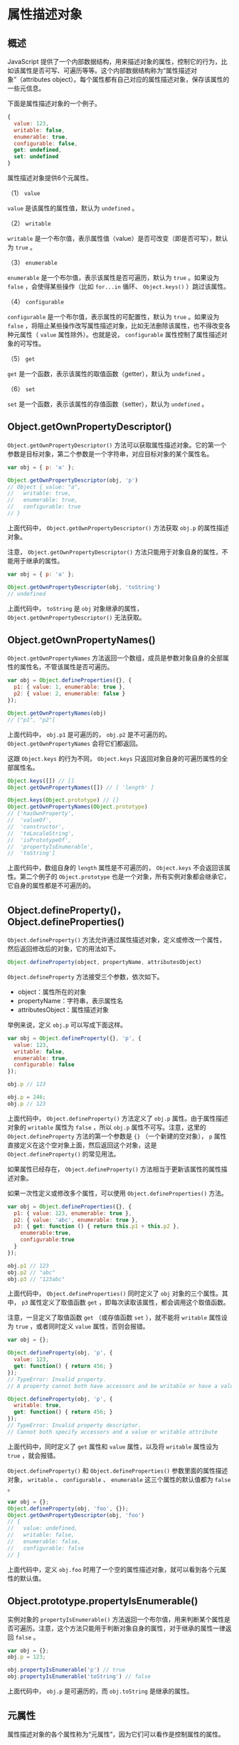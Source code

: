 * 属性描述对象
  :PROPERTIES:
  :CUSTOM_ID: 属性描述对象
  :END:
** 概述
   :PROPERTIES:
   :CUSTOM_ID: 概述
   :END:
JavaScript
提供了一个内部数据结构，用来描述对象的属性，控制它的行为，比如该属性是否可写、可遍历等等。这个内部数据结构称为“属性描述对象”（attributes
object）。每个属性都有自己对应的属性描述对象，保存该属性的一些元信息。

下面是属性描述对象的一个例子。

#+begin_src js
  {
    value: 123,
    writable: false,
    enumerable: true,
    configurable: false,
    get: undefined,
    set: undefined
  }
#+end_src

属性描述对象提供6个元属性。

（1） =value=

=value= 是该属性的属性值，默认为 =undefined= 。

（2） =writable=

=writable=
是一个布尔值，表示属性值（value）是否可改变（即是否可写），默认为 =true=
。

（3） =enumerable=

=enumerable= 是一个布尔值，表示该属性是否可遍历，默认为 =true=
。如果设为 =false= ，会使得某些操作（比如 =for...in= 循环、
=Object.keys()= ）跳过该属性。

（4） =configurable=

=configurable= 是一个布尔值，表示属性的可配置性，默认为 =true=
。如果设为 =false=
，将阻止某些操作改写属性描述对象，比如无法删除该属性，也不得改变各种元属性（
=value= 属性除外）。也就是说， =configurable=
属性控制了属性描述对象的可写性。

（5） =get=

=get= 是一个函数，表示该属性的取值函数（getter），默认为 =undefined= 。

（6） =set=

=set= 是一个函数，表示该属性的存值函数（setter），默认为 =undefined= 。

** Object.getOwnPropertyDescriptor()
   :PROPERTIES:
   :CUSTOM_ID: object.getownpropertydescriptor
   :END:
=Object.getOwnPropertyDescriptor()=
方法可以获取属性描述对象。它的第一个参数是目标对象，第二个参数是一个字符串，对应目标对象的某个属性名。

#+begin_src js
  var obj = { p: 'a' };

  Object.getOwnPropertyDescriptor(obj, 'p')
  // Object { value: "a",
  //   writable: true,
  //   enumerable: true,
  //   configurable: true
  // }
#+end_src

上面代码中， =Object.getOwnPropertyDescriptor()= 方法获取 =obj.p=
的属性描述对象。

注意， =Object.getOwnPropertyDescriptor()=
方法只能用于对象自身的属性，不能用于继承的属性。

#+begin_src js
  var obj = { p: 'a' };

  Object.getOwnPropertyDescriptor(obj, 'toString')
  // undefined
#+end_src

上面代码中， =toString= 是 =obj= 对象继承的属性，
=Object.getOwnPropertyDescriptor()= 无法获取。

** Object.getOwnPropertyNames()
   :PROPERTIES:
   :CUSTOM_ID: object.getownpropertynames
   :END:
=Object.getOwnPropertyNames=
方法返回一个数组，成员是参数对象自身的全部属性的属性名，不管该属性是否可遍历。

#+begin_src js
  var obj = Object.defineProperties({}, {
    p1: { value: 1, enumerable: true },
    p2: { value: 2, enumerable: false }
  });

  Object.getOwnPropertyNames(obj)
  // ["p1", "p2"]
#+end_src

上面代码中， =obj.p1= 是可遍历的， =obj.p2= 是不可遍历的。
=Object.getOwnPropertyNames= 会将它们都返回。

这跟 =Object.keys= 的行为不同， =Object.keys=
只返回对象自身的可遍历属性的全部属性名。

#+begin_src js
  Object.keys([]) // []
  Object.getOwnPropertyNames([]) // [ 'length' ]

  Object.keys(Object.prototype) // []
  Object.getOwnPropertyNames(Object.prototype)
  // ['hasOwnProperty',
  //  'valueOf',
  //  'constructor',
  //  'toLocaleString',
  //  'isPrototypeOf',
  //  'propertyIsEnumerable',
  //  'toString']
#+end_src

上面代码中，数组自身的 =length= 属性是不可遍历的， =Object.keys=
不会返回该属性。第二个例子的 =Object.prototype=
也是一个对象，所有实例对象都会继承它，它自身的属性都是不可遍历的。

** Object.defineProperty()，Object.defineProperties()
   :PROPERTIES:
   :CUSTOM_ID: object.definepropertyobject.defineproperties
   :END:
=Object.defineProperty()=
方法允许通过属性描述对象，定义或修改一个属性，然后返回修改后的对象，它的用法如下。

#+begin_src js
  Object.defineProperty(object, propertyName, attributesObject)
#+end_src

=Object.defineProperty= 方法接受三个参数，依次如下。

- object：属性所在的对象
- propertyName：字符串，表示属性名
- attributesObject：属性描述对象

举例来说，定义 =obj.p= 可以写成下面这样。

#+begin_src js
  var obj = Object.defineProperty({}, 'p', {
    value: 123,
    writable: false,
    enumerable: true,
    configurable: false
  });

  obj.p // 123

  obj.p = 246;
  obj.p // 123
#+end_src

上面代码中， =Object.defineProperty()= 方法定义了 =obj.p=
属性。由于属性描述对象的 =writable= 属性为 =false= ，所以 =obj.p=
属性不可写。注意，这里的 =Object.defineProperty= 方法的第一个参数是 ={}=
（一个新建的空对象）， =p=
属性直接定义在这个空对象上面，然后返回这个对象，这是
=Object.defineProperty()= 的常见用法。

如果属性已经存在， =Object.defineProperty()=
方法相当于更新该属性的属性描述对象。

如果一次性定义或修改多个属性，可以使用 =Object.defineProperties()=
方法。

#+begin_src js
  var obj = Object.defineProperties({}, {
    p1: { value: 123, enumerable: true },
    p2: { value: 'abc', enumerable: true },
    p3: { get: function () { return this.p1 + this.p2 },
      enumerable:true,
      configurable:true
    }
  });

  obj.p1 // 123
  obj.p2 // "abc"
  obj.p3 // "123abc"
#+end_src

上面代码中， =Object.defineProperties()= 同时定义了 =obj=
对象的三个属性。其中， =p3= 属性定义了取值函数 =get=
，即每次读取该属性，都会调用这个取值函数。

注意，一旦定义了取值函数 =get= （或存值函数 =set= ），就不能将
=writable= 属性设为 =true= ，或者同时定义 =value= 属性，否则会报错。

#+begin_src js
  var obj = {};

  Object.defineProperty(obj, 'p', {
    value: 123,
    get: function() { return 456; }
  });
  // TypeError: Invalid property.
  // A property cannot both have accessors and be writable or have a value

  Object.defineProperty(obj, 'p', {
    writable: true,
    get: function() { return 456; }
  });
  // TypeError: Invalid property descriptor.
  // Cannot both specify accessors and a value or writable attribute
#+end_src

上面代码中，同时定义了 =get= 属性和 =value= 属性，以及将 =writable=
属性设为 =true= ，就会报错。

=Object.defineProperty()= 和 =Object.defineProperties()=
参数里面的属性描述对象， =writable= 、 =configurable= 、 =enumerable=
这三个属性的默认值都为 =false= 。

#+begin_src js
  var obj = {};
  Object.defineProperty(obj, 'foo', {});
  Object.getOwnPropertyDescriptor(obj, 'foo')
  // {
  //   value: undefined,
  //   writable: false,
  //   enumerable: false,
  //   configurable: false
  // }
#+end_src

上面代码中，定义 =obj.foo=
时用了一个空的属性描述对象，就可以看到各个元属性的默认值。

** Object.prototype.propertyIsEnumerable()
   :PROPERTIES:
   :CUSTOM_ID: object.prototype.propertyisenumerable
   :END:
实例对象的 =propertyIsEnumerable()=
方法返回一个布尔值，用来判断某个属性是否可遍历。注意，这个方法只能用于判断对象自身的属性，对于继承的属性一律返回
=false= 。

#+begin_src js
  var obj = {};
  obj.p = 123;

  obj.propertyIsEnumerable('p') // true
  obj.propertyIsEnumerable('toString') // false
#+end_src

上面代码中， =obj.p= 是可遍历的，而 =obj.toString= 是继承的属性。

** 元属性
   :PROPERTIES:
   :CUSTOM_ID: 元属性
   :END:
属性描述对象的各个属性称为“元属性”，因为它们可以看作是控制属性的属性。

*** value
    :PROPERTIES:
    :CUSTOM_ID: value
    :END:
=value= 属性是目标属性的值。

#+begin_src js
  var obj = {};
  obj.p = 123;

  Object.getOwnPropertyDescriptor(obj, 'p').value
  // 123

  Object.defineProperty(obj, 'p', { value: 246 });
  obj.p // 246
#+end_src

上面代码是通过 =value= 属性，读取或改写 =obj.p= 的例子。

*** writable
    :PROPERTIES:
    :CUSTOM_ID: writable
    :END:
=writable= 属性是一个布尔值，决定了目标属性的值（value）是否可以被改变。

#+begin_src js
  var obj = {};

  Object.defineProperty(obj, 'a', {
    value: 37,
    writable: false
  });

  obj.a // 37
  obj.a = 25;
  obj.a // 37
#+end_src

上面代码中， =obj.a= 的 =writable= 属性是 =false= 。然后，改变 =obj.a=
的值，不会有任何效果。

注意，正常模式下，对 =writable= 为 =false=
的属性赋值不会报错，只会默默失败。但是，严格模式下会报错，即使对 =a=
属性重新赋予一个同样的值。

#+begin_src js
  'use strict';
  var obj = {};

  Object.defineProperty(obj, 'a', {
    value: 37,
    writable: false
  });

  obj.a = 37;
  // Uncaught TypeError: Cannot assign to read only property 'a' of object
#+end_src

上面代码是严格模式，对 =obj.a= 任何赋值行为都会报错。

如果原型对象的某个属性的 =writable= 为 =false=
，那么子对象将无法自定义这个属性。

#+begin_src js
  var proto = Object.defineProperty({}, 'foo', {
    value: 'a',
    writable: false
  });

  var obj = Object.create(proto);

  obj.foo = 'b';
  obj.foo // 'a'
#+end_src

上面代码中， =proto= 是原型对象，它的 =foo= 属性不可写。 =obj= 对象继承
=proto=
，也不可以再自定义这个属性了。如果是严格模式，这样做还会抛出一个错误。

但是，有一个规避方法，就是通过覆盖属性描述对象，绕过这个限制。原因是这种情况下，原型链会被完全忽视。

#+begin_src js
  var proto = Object.defineProperty({}, 'foo', {
    value: 'a',
    writable: false
  });

  var obj = Object.create(proto);
  Object.defineProperty(obj, 'foo', {
    value: 'b'
  });

  obj.foo // "b"
#+end_src

*** enumerable
    :PROPERTIES:
    :CUSTOM_ID: enumerable
    :END:
=enumerable= （可遍历性）返回一个布尔值，表示目标属性是否可遍历。

JavaScript 的早期版本， =for...in= 循环是基于 =in= 运算符的。我们知道，
=in= 运算符不管某个属性是对象自身的还是继承的，都会返回 =true= 。

#+begin_src js
  var obj = {};
  'toString' in obj // true
#+end_src

上面代码中， =toString= 不是 =obj= 对象自身的属性，但是 =in=
运算符也返回 =true= ，这导致了 =toString= 属性也会被 =for...in=
循环遍历。

这显然不太合理，后来就引入了“可遍历性”这个概念。只有可遍历的属性，才会被
=for...in= 循环遍历，同时还规定 =toString=
这一类实例对象继承的原生属性，都是不可遍历的，这样就保证了 =for...in=
循环的可用性。

具体来说，如果一个属性的 =enumerable= 为 =false=
，下面三个操作不会取到该属性。

- =for..in= 循环
- =Object.keys= 方法
- =JSON.stringify= 方法

因此， =enumerable= 可以用来设置“秘密”属性。

#+begin_src js
  var obj = {};

  Object.defineProperty(obj, 'x', {
    value: 123,
    enumerable: false
  });

  obj.x // 123

  for (var key in obj) {
    console.log(key);
  }
  // undefined

  Object.keys(obj)  // []
  JSON.stringify(obj) // "{}"
#+end_src

上面代码中， =obj.x= 属性的 =enumerable= 为 =false=
，所以一般的遍历操作都无法获取该属性，使得它有点像“秘密”属性，但不是真正的私有属性，还是可以直接获取它的值。

注意， =for...in= 循环包括继承的属性， =Object.keys=
方法不包括继承的属性。如果需要获取对象自身的所有属性，不管是否可遍历，可以使用
=Object.getOwnPropertyNames= 方法。

另外， =JSON.stringify= 方法会排除 =enumerable= 为 =false=
的属性，有时可以利用这一点。如果对象的 JSON
格式输出要排除某些属性，就可以把这些属性的 =enumerable= 设为 =false= 。

*** configurable
    :PROPERTIES:
    :CUSTOM_ID: configurable
    :END:
=configurable=
(可配置性）返回一个布尔值，决定了是否可以修改属性描述对象。也就是说，
=configurable= 为 =false= 时， =writable= 、 =enumerable= 和
=configurable= 都不能被修改了。

#+begin_src js
  var obj = Object.defineProperty({}, 'p', {
    value: 1,
    writable: false,
    enumerable: false,
    configurable: false
  });

  Object.defineProperty(obj, 'p', {writable: true})
  // TypeError: Cannot redefine property: p

  Object.defineProperty(obj, 'p', {enumerable: true})
  // TypeError: Cannot redefine property: p

  Object.defineProperty(obj, 'p', {configurable: true})
  // TypeError: Cannot redefine property: p

  Object.defineProperty(obj, 'p', {value: 2})
  // TypeError: Cannot redefine property: p
#+end_src

上面代码中， =obj.p= 的 =configurable= 属性为 =false= 。然后，改动
=writable= 、 =enumerable= 、 =configurable= ，结果都报错。

注意， =writable= 属性只有在 =false= 改为 =true= 时会报错， =true= 改为
=false= 是允许的。

#+begin_src js
  var obj = Object.defineProperty({}, 'p', {
    writable: true,
    configurable: false
  });

  Object.defineProperty(obj, 'p', {writable: false})
  // 修改成功
#+end_src

=value= 属性的情况比较特殊。只要 =writable= 和 =configurable= 有一个为
=true= ，就允许改动 =value= 。

#+begin_src js
  var o1 = Object.defineProperty({}, 'p', {
    value: 1,
    writable: true,
    configurable: false
  });

  Object.defineProperty(o1, 'p', {value: 2})
  // 修改成功

  var o2 = Object.defineProperty({}, 'p', {
    value: 1,
    writable: false,
    configurable: true
  });

  Object.defineProperty(o2, 'p', {value: 2})
  // 修改成功
#+end_src

另外， =writable= 为 =false=
时，直接对目标属性赋值，不报错，但不会成功。

#+begin_src js
  var obj = Object.defineProperty({}, 'p', {
    value: 1,
    writable: false,
    configurable: false
  });

  obj.p = 2;
  obj.p // 1
#+end_src

上面代码中， =obj.p= 的 =writable= 为 =false= ，对 =obj.p=
直接赋值不会生效。如果是严格模式，还会报错。

可配置性决定了目标属性是否可以被删除（delete）。

#+begin_src js
  var obj = Object.defineProperties({}, {
    p1: { value: 1, configurable: true },
    p2: { value: 2, configurable: false }
  });

  delete obj.p1 // true
  delete obj.p2 // false

  obj.p1 // undefined
  obj.p2 // 2
#+end_src

上面代码中， =obj.p1= 的 =configurable= 是 =true= ，所以可以被删除，
=obj.p2= 就无法删除。

** 存取器
   :PROPERTIES:
   :CUSTOM_ID: 存取器
   :END:
除了直接定义以外，属性还可以用存取器（accessor）定义。其中，存值函数称为
=setter= ，使用属性描述对象的 =set= 属性；取值函数称为 =getter=
，使用属性描述对象的 =get= 属性。

一旦对目标属性定义了存取器，那么存取的时候，都将执行对应的函数。利用这个功能，可以实现许多高级特性，比如定制属性的读取和赋值行为。

#+begin_src js
  var obj = Object.defineProperty({}, 'p', {
    get: function () {
      return 'getter';
    },
    set: function (value) {
      console.log('setter: ' + value);
    }
  });

  obj.p // "getter"
  obj.p = 123 // "setter: 123"
#+end_src

上面代码中， =obj.p= 定义了 =get= 和 =set= 属性。 =obj.p=
取值时，就会调用 =get= ；赋值时，就会调用 =set= 。

JavaScript 还提供了存取器的另一种写法。

#+begin_src js
  // 写法二
  var obj = {
    get p() {
      return 'getter';
    },
    set p(value) {
      console.log('setter: ' + value);
    }
  };
#+end_src

上面两种写法，虽然属性 =p=
的读取和赋值行为是一样的，但是有一些细微的区别。第一种写法，属性 =p= 的
=configurable= 和 =enumerable= 都为 =false= ，从而导致属性 =p=
是不可遍历的；第二种写法，属性 =p= 的 =configurable= 和 =enumerable=
都为 =true= ，因此属性 =p= 是可遍历的。实际开发中，写法二更常用。

注意，取值函数 =get= 不能接受参数，存值函数 =set=
只能接受一个参数（即属性的值）。

存取器往往用于，属性的值依赖对象内部数据的场合。

#+begin_src js
  var obj ={
    $n : 5,
    get next() { return this.$n++ },
    set next(n) {
      if (n >= this.$n) this.$n = n;
      else throw new Error('新的值必须大于当前值');
    }
  };

  obj.next // 5

  obj.next = 10;
  obj.next // 10

  obj.next = 5;
  // Uncaught Error: 新的值必须大于当前值
#+end_src

上面代码中， =next= 属性的存值函数和取值函数，都依赖于内部属性 =$n= 。

** 对象的拷贝
   :PROPERTIES:
   :CUSTOM_ID: 对象的拷贝
   :END:
有时，我们需要将一个对象的所有属性，拷贝到另一个对象，可以用下面的方法实现。

#+begin_src js
  var extend = function (to, from) {
    for (var property in from) {
      to[property] = from[property];
    }

    return to;
  }

  extend({}, {
    a: 1
  })
  // {a: 1}
#+end_src

上面这个方法的问题在于，如果遇到存取器定义的属性，会只拷贝值。

#+begin_src js
  extend({}, {
    get a() { return 1 }
  })
  // {a: 1}
#+end_src

为了解决这个问题，我们可以通过 =Object.defineProperty= 方法来拷贝属性。

#+begin_src js
  var extend = function (to, from) {
    for (var property in from) {
      if (!from.hasOwnProperty(property)) continue;
      Object.defineProperty(
        to,
        property,
        Object.getOwnPropertyDescriptor(from, property)
      );
    }

    return to;
  }

  extend({}, { get a(){ return 1 } })
  // { get a(){ return 1 } })
#+end_src

上面代码中， =hasOwnProperty=
那一行用来过滤掉继承的属性，否则可能会报错，因为
=Object.getOwnPropertyDescriptor= 读不到继承属性的属性描述对象。

** 控制对象状态
   :PROPERTIES:
   :CUSTOM_ID: 控制对象状态
   :END:
有时需要冻结对象的读写状态，防止对象被改变。JavaScript
提供了三种冻结方法，最弱的一种是 =Object.preventExtensions= ，其次是
=Object.seal= ，最强的是 =Object.freeze= 。

*** Object.preventExtensions()
    :PROPERTIES:
    :CUSTOM_ID: object.preventextensions
    :END:
=Object.preventExtensions= 方法可以使得一个对象无法再添加新的属性。

#+begin_src js
  var obj = new Object();
  Object.preventExtensions(obj);

  Object.defineProperty(obj, 'p', {
    value: 'hello'
  });
  // TypeError: Cannot define property:p, object is not extensible.

  obj.p = 1;
  obj.p // undefined
#+end_src

上面代码中， =obj= 对象经过 =Object.preventExtensions=
以后，就无法添加新属性了。

*** Object.isExtensible()
    :PROPERTIES:
    :CUSTOM_ID: object.isextensible
    :END:
=Object.isExtensible= 方法用于检查一个对象是否使用了
=Object.preventExtensions=
方法。也就是说，检查是否可以为一个对象添加属性。

#+begin_src js
  var obj = new Object();

  Object.isExtensible(obj) // true
  Object.preventExtensions(obj);
  Object.isExtensible(obj) // false
#+end_src

上面代码中，对 =obj= 对象使用 =Object.preventExtensions=
方法以后，再使用 =Object.isExtensible= 方法，返回 =false=
，表示已经不能添加新属性了。

*** Object.seal()
    :PROPERTIES:
    :CUSTOM_ID: object.seal
    :END:
=Object.seal= 方法使得一个对象既无法添加新属性，也无法删除旧属性。

#+begin_src js
  var obj = { p: 'hello' };
  Object.seal(obj);

  delete obj.p;
  obj.p // "hello"

  obj.x = 'world';
  obj.x // undefined
#+end_src

上面代码中， =obj= 对象执行 =Object.seal=
方法以后，就无法添加新属性和删除旧属性了。

=Object.seal= 实质是把属性描述对象的 =configurable= 属性设为 =false=
，因此属性描述对象不再能改变了。

#+begin_src js
  var obj = {
    p: 'a'
  };

  // seal方法之前
  Object.getOwnPropertyDescriptor(obj, 'p')
  // Object {
  //   value: "a",
  //   writable: true,
  //   enumerable: true,
  //   configurable: true
  // }

  Object.seal(obj);

  // seal方法之后
  Object.getOwnPropertyDescriptor(obj, 'p')
  // Object {
  //   value: "a",
  //   writable: true,
  //   enumerable: true,
  //   configurable: false
  // }

  Object.defineProperty(obj, 'p', {
    enumerable: false
  })
  // TypeError: Cannot redefine property: p
#+end_src

上面代码中，使用 =Object.seal= 方法之后，属性描述对象的 =configurable=
属性就变成了 =false= ，然后改变 =enumerable= 属性就会报错。

=Object.seal= 只是禁止新增或删除属性，并不影响修改某个属性的值。

#+begin_src js
  var obj = { p: 'a' };
  Object.seal(obj);
  obj.p = 'b';
  obj.p // 'b'
#+end_src

上面代码中， =Object.seal= 方法对 =p= 属性的 =value= 无效，是因为此时
=p= 属性的可写性由 =writable= 决定。

*** Object.isSealed()
    :PROPERTIES:
    :CUSTOM_ID: object.issealed
    :END:
=Object.isSealed= 方法用于检查一个对象是否使用了 =Object.seal= 方法。

#+begin_src js
  var obj = { p: 'a' };

  Object.seal(obj);
  Object.isSealed(obj) // true
#+end_src

这时， =Object.isExtensible= 方法也返回 =false= 。

#+begin_src js
  var obj = { p: 'a' };

  Object.seal(obj);
  Object.isExtensible(obj) // false
#+end_src

*** Object.freeze()
    :PROPERTIES:
    :CUSTOM_ID: object.freeze
    :END:
=Object.freeze=
方法可以使得一个对象无法添加新属性、无法删除旧属性、也无法改变属性的值，使得这个对象实际上变成了常量。

#+begin_src js
  var obj = {
    p: 'hello'
  };

  Object.freeze(obj);

  obj.p = 'world';
  obj.p // "hello"

  obj.t = 'hello';
  obj.t // undefined

  delete obj.p // false
  obj.p // "hello"
#+end_src

上面代码中，对 =obj= 对象进行 =Object.freeze()=
以后，修改属性、新增属性、删除属性都无效了。这些操作并不报错，只是默默地失败。如果在严格模式下，则会报错。

*** Object.isFrozen()
    :PROPERTIES:
    :CUSTOM_ID: object.isfrozen
    :END:
=Object.isFrozen= 方法用于检查一个对象是否使用了 =Object.freeze= 方法。

#+begin_src js
  var obj = {
    p: 'hello'
  };

  Object.freeze(obj);
  Object.isFrozen(obj) // true
#+end_src

使用 =Object.freeze= 方法以后， =Object.isSealed= 将会返回 =true= ，
=Object.isExtensible= 返回 =false= 。

#+begin_src js
  var obj = {
    p: 'hello'
  };

  Object.freeze(obj);

  Object.isSealed(obj) // true
  Object.isExtensible(obj) // false
#+end_src

=Object.isFrozen=
的一个用途是，确认某个对象没有被冻结后，再对它的属性赋值。

#+begin_src js
  var obj = {
    p: 'hello'
  };

  Object.freeze(obj);

  if (!Object.isFrozen(obj)) {
    obj.p = 'world';
  }
#+end_src

上面代码中，确认 =obj= 没有被冻结后，再对它的属性赋值，就不会报错了。

*** 局限性
    :PROPERTIES:
    :CUSTOM_ID: 局限性
    :END:
上面的三个方法锁定对象的可写性有一个漏洞：可以通过改变原型对象，来为对象增加属性。

#+begin_src js
  var obj = new Object();
  Object.preventExtensions(obj);

  var proto = Object.getPrototypeOf(obj);
  proto.t = 'hello';
  obj.t
  // hello
#+end_src

上面代码中，对象 =obj=
本身不能新增属性，但是可以在它的原型对象上新增属性，就依然能够在 =obj=
上读到。

一种解决方案是，把 =obj= 的原型也冻结住。

#+begin_src js
  var obj = new Object();
  Object.preventExtensions(obj);

  var proto = Object.getPrototypeOf(obj);
  Object.preventExtensions(proto);

  proto.t = 'hello';
  obj.t // undefined
#+end_src

另外一个局限是，如果属性值是对象，上面这些方法只能冻结属性指向的对象，而不能冻结对象本身的内容。

#+begin_src js
  var obj = {
    foo: 1,
    bar: ['a', 'b']
  };
  Object.freeze(obj);

  obj.bar.push('c');
  obj.bar // ["a", "b", "c"]
#+end_src

上面代码中， =obj.bar= 属性指向一个数组， =obj=
对象被冻结以后，这个指向无法改变，即无法指向其他值，但是所指向的数组是可以改变的。
